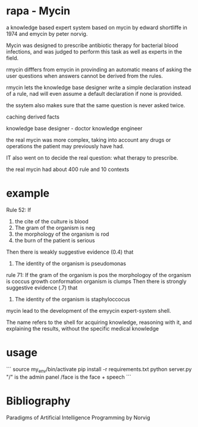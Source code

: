 * rapa - Mycin
a knowledge based expert system based on mycin by edward shortliffe in 1974
and emycin by peter norvig.


Mycin was designed to prescribe antibiotic therapy for bacterial blood
infections, and was judged to perform this task as well as 
experts in the field.

rmycin difffers from emycin in provinding an automatic means of asking the user
questions when answers cannot be derived from the rules. 

rmycin lets the knowledge base designer write a simple declaration instead of a
rule, nad will even assume a default declaration if none is provided. 

the ssytem also makes sure that the same question is never asked twice. 

caching derived facts

knowledge base designer - doctor
knowledge engineer


the real mycin was more complex, taking into account any drugs or operations
the patient may previously have had. 

IT also went on to decide the real question: what therapy to prescribe.

the real mycin had about 400 rule and 10 contexts



* example
Rule 52:
  If
    1) the cite of the culture is blood
    2) The gram of the organism is neg
    3) the morphology of the organism is rod
    4) the burn of the patient is serious
  Then there is weakly suggestive evidence (0.4) that
    1) The identity of the organism is pseudomonas 



rule 71: 
  If 
    the gram of the organism is pos
    the morphologoy of the organism is coccus
    growth conformation organism is clumps
  Then there is strongly suggestive evidence (.7) that
    1) The identity of the organism is staphyloccocus


mycin lead to the development of the emyycin expert-system shell.

The name refers to the shell for acquiring knowledge, reasoning with it, 
and explaining the results, without the specific medical knowledge

* usage

```
source my_env/bin/activate
pip install -r requirements.txt
python server.py
"/" is the admin panel
/face is the face + speech
```






* Bibliography
Paradigms of Artificial Intelligence Programming by Norvig
